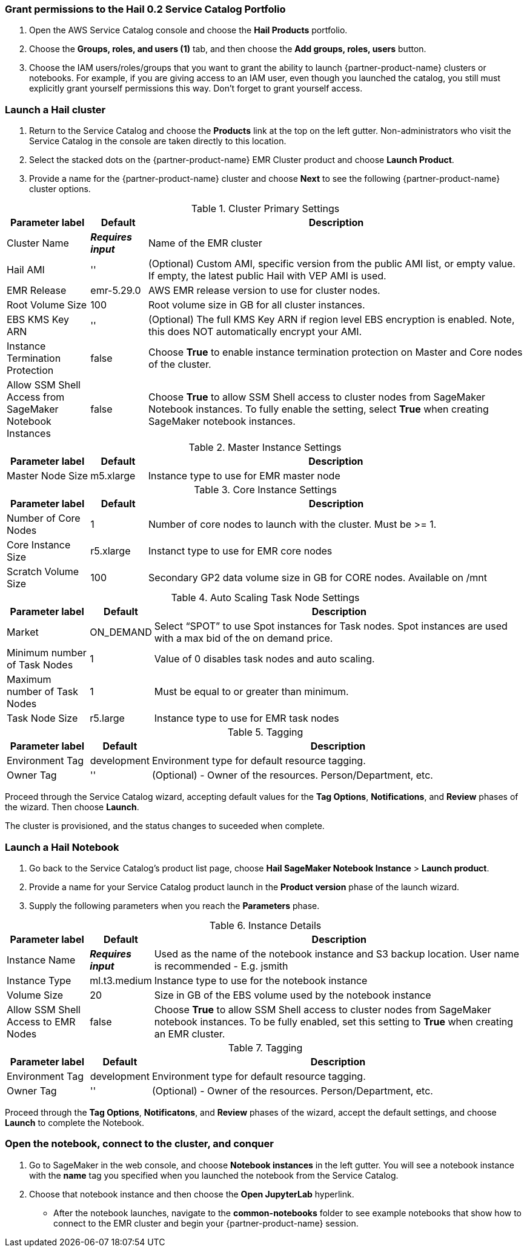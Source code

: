 // Add steps as necessary for accessing the software, post-configuration, and testing. Don’t include full usage instructions for your software, but add links to your product documentation for that information.
=== Grant permissions to the Hail 0.2 Service Catalog Portfolio

. Open the AWS Service Catalog console and choose the *Hail Products* portfolio.
. Choose the *Groups, roles, and users (1)* tab, and then choose the *Add groups, roles, users* button.
. Choose the IAM users/roles/groups that you want to grant the ability to launch {partner-product-name} clusters or notebooks. For example, if you are giving access to an IAM user, even though you launched the catalog, you still must explicitly grant yourself permissions this way. Don’t forget to grant yourself access. 

=== Launch a Hail cluster

. Return to the Service Catalog and choose the *Products* link at the top on the left gutter. Non-administrators who visit the Service Catalog in the console are taken directly to this location.
. Select the stacked dots on the {partner-product-name} EMR Cluster product and choose *Launch Product*. 
. Provide a name for the {partner-product-name} cluster and choose *Next* to see the following {partner-product-name} cluster options.

.Cluster Primary Settings
[width="100%",cols="16%,11%,73%",options="header",]
|===
|Parameter label |Default |Description

// Space needed to maintain table headers
|Cluster Name |**__Requires input__** |Name of the EMR cluster
|Hail AMI |'' |(Optional) Custom AMI, specific version from the public AMI list, or empty value.  If empty, the latest public Hail with VEP AMI is used.
|EMR Release |emr-5.29.0 |AWS EMR release version to use for cluster nodes.
|Root Volume Size |100 |Root volume size in GB for all cluster instances.
|EBS KMS Key ARN |'' |(Optional) The full KMS Key ARN if region level EBS encryption is enabled. Note, this does NOT automatically encrypt your AMI.
|Instance Termination Protection |false |Choose *True* to enable instance termination protection on Master and Core nodes of the cluster.
|Allow SSM Shell Access from SageMaker Notebook Instances |false |Choose *True* to allow SSM Shell access to cluster nodes from SageMaker Notebook instances. To fully enable the setting, select *True* when creating SageMaker notebook instances.
|===

.Master Instance Settings
[width="100%",cols="16%,11%,73%",options="header",]
|===
|Parameter label |Default |Description

// Space needed to maintain table headers
|Master Node Size |m5.xlarge |Instance type to use for EMR master node
|===

.Core Instance Settings
[width="100%",cols="16%,11%,73%",options="header",]
|===
|Parameter label |Default |Description

// Space needed to maintain table headers
|Number of Core Nodes |1 |Number of core nodes to launch with the cluster. Must be >= 1.
|Core Instance Size |r5.xlarge |Instanct type to use for EMR core nodes
|Scratch Volume Size |100 |Secondary GP2 data volume size in GB for CORE nodes. Available on /mnt
|===

.Auto Scaling Task Node Settings
[width="100%",cols="16%,11%,73%",options="header",]
|===
|Parameter label |Default |Description

// Space needed to maintain table headers
|Market |ON_DEMAND |Select “SPOT” to use Spot instances for Task nodes. Spot instances are used with a max bid of the on demand price.
|Minimum number of Task Nodes |1 |Value of 0 disables task nodes and auto scaling.
|Maximum number of Task Nodes |1 |Must be equal to or greater than minimum.
|Task Node Size |r5.large |Instance type to use for EMR task nodes
|===

.Tagging
[width="100%",cols="16%,11%,73%",options="header",]
|===
|Parameter label |Default |Description

// Space needed to maintain table headers
|Environment Tag |development |Environment type for default resource tagging.
|Owner Tag |'' |(Optional) - Owner of the resources. Person/Department, etc.
|===

Proceed through the Service Catalog wizard, accepting default values for the *Tag Options*, *Notifications*, and *Review* phases of the wizard. Then choose *Launch*. 

The cluster is provisioned, and the status changes to suceeded when complete. 

=== Launch a Hail Notebook

. Go back to the Service Catalog’s product list page, choose *Hail SageMaker Notebook Instance* > *Launch product*. 
. Provide a name for your Service Catalog product launch in the *Product version* phase of the launch wizard. 
. Supply the following parameters when you reach the *Parameters* phase.

.Instance Details
[width="100%",cols="16%,11%,73%",options="header",]
|===
|Parameter label |Default |Description

// Space needed to maintain table headers
|Instance Name |**__Requires input__** |Used as the name of the notebook instance and S3 backup location. User name is recommended - E.g. jsmith
|Instance Type |ml.t3.medium |Instance type to use for the notebook instance
|Volume Size |20 |Size in GB of the EBS volume used by the notebook instance
|Allow SSM Shell Access to EMR Nodes |false |Choose *True* to allow SSM Shell access to cluster nodes from SageMaker notebook instances. To be fully enabled, set this setting to *True* when creating an EMR cluster.
|===

.Tagging
[width="100%",cols="16%,11%,73%",options="header",]
|===
|Parameter label |Default |Description

// Space needed to maintain table headers
|Environment Tag |development |Environment type for default resource tagging.
|Owner Tag |'' |(Optional) - Owner of the resources. Person/Department, etc.
|===

Proceed through the *Tag Options*, *Notificatons*, and *Review* phases of the wizard, accept the default settings, and choose *Launch* to complete the Notebook. 

=== Open the notebook, connect to the cluster, and conquer

. Go to SageMaker in the web console, and choose *Notebook instances* in the left gutter. You will see a notebook instance with the *name* tag you specified when you launched the notebook from the Service Catalog. 
. Choose that notebook instance and then choose the *Open JupyterLab* hyperlink. 
* After the notebook launches, navigate to the *common-notebooks* folder to see example notebooks that show how to connect to the EMR cluster and begin your {partner-product-name} session. 